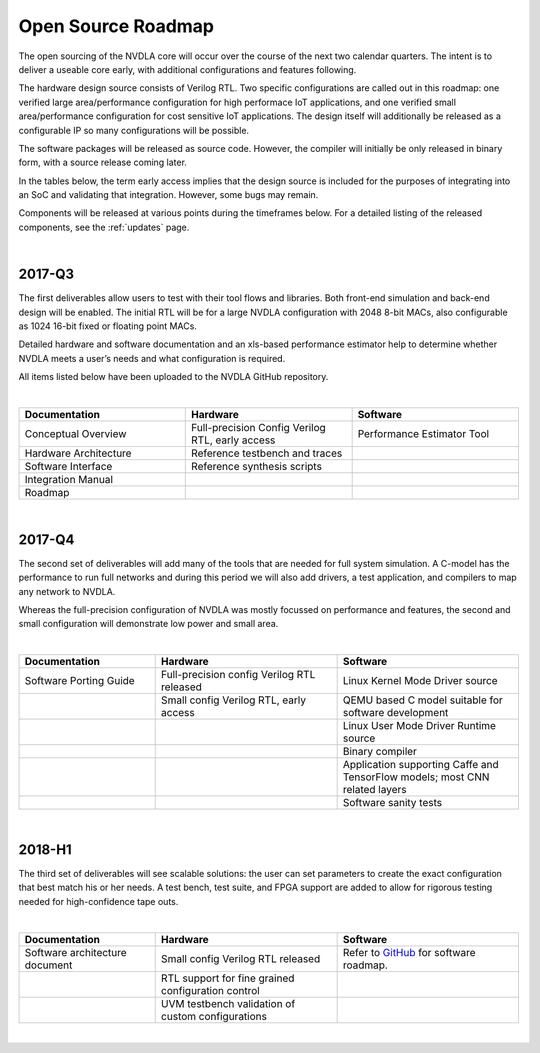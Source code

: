 Open Source Roadmap
*******************

The open sourcing of the NVDLA core will occur over the course of the next two calendar quarters.  The intent is to deliver a useable core early, with additional configurations and features following.

The hardware design source consists of Verilog RTL.  Two specific configurations are called out in this roadmap: one verified large area/performance configuration for high performace IoT applications, and one verified small area/performance configuration for cost sensitive IoT applications. The design itself will additionally be released as a configurable IP so many configurations will be possible. 

The software packages will be released as source code.  However, the compiler will initially be only released in binary form, with a source release coming later.

In the tables below, the term early access implies that the design source is included for the purposes of integrating into an SoC and validating that integration.  However, some bugs may remain.

Components will be released at various points during the timeframes below.  For a detailed listing of the released components, see the :ref:`updates` page.

|

2017-Q3
=======

.. role:: red


The first deliverables allow users to test with their tool flows and libraries. Both front-end simulation and back-end design will be enabled. The initial RTL will be for a large NVDLA configuration with 2048 8-bit MACs, also configurable as 1024 16-bit fixed or floating point MACs. 

Detailed hardware and software documentation and an xls-based performance estimator help to determine whether NVDLA meets a user’s needs and what configuration is required. 

All items listed below have been uploaded to the NVDLA GitHub repository.


|

.. list-table:: 
   :widths: 20 20 20
   :header-rows: 1

   * - Documentation
     - Hardware
     - Software
   * - Conceptual Overview
     - Full-precision Config Verilog RTL, early access
     - Performance Estimator Tool
   * - Hardware Architecture
     - Reference testbench and traces
     - 
   * - Software Interface
     - Reference synthesis scripts
     - 
   * - Integration Manual
     - 
     - 
   * - Roadmap
     - 
     - 
 
|

2017-Q4
=======

The second set of deliverables will add many of the tools that are needed for full system simulation. A C-model has the performance to run full networks and during this period we will also add drivers, a test application, and compilers to map any network to NVDLA. 

Whereas the full-precision configuration of NVDLA was mostly focussed on performance and features, the second and small configuration will demonstrate low power and small area. 

|

.. list-table::
   :widths: 15 20 20
   :header-rows: 1

   * - Documentation
     - Hardware
     - Software
   * - Software Porting Guide
     - Full-precision config Verilog RTL released
     - Linux Kernel Mode Driver source
   * - 
     - Small config Verilog RTL, early access
     - QEMU based C model suitable for software development
   * - 
     -  
     - Linux User Mode Driver Runtime source
   * - 
     -  
     - Binary compiler
   * - 
     -  
     - Application supporting Caffe and TensorFlow models; most CNN related layers
   * - 
     -  
     - Software sanity tests

 
 
|

2018-H1
======= 


The third set of deliverables will see scalable solutions: the user can set parameters to create the exact configuration that best match his or her needs. A test bench, test suite, and FPGA support are added to allow for rigorous testing needed for high-confidence tape outs. 

|

.. list-table::
   :widths: 15 20 20
   :header-rows: 1

   * - Documentation
     - Hardware
     - Software
   * - Software architecture document 
     - Small config Verilog RTL released
     - Refer to `GitHub`_ for software roadmap.
   * - 
     - RTL support for fine grained configuration control
     -
   * -  
     - UVM testbench validation of custom configurations
     -

|
 
.. _`GitHub`: https://github.com/nvdla/sw/blob/master/Roadmap.md
